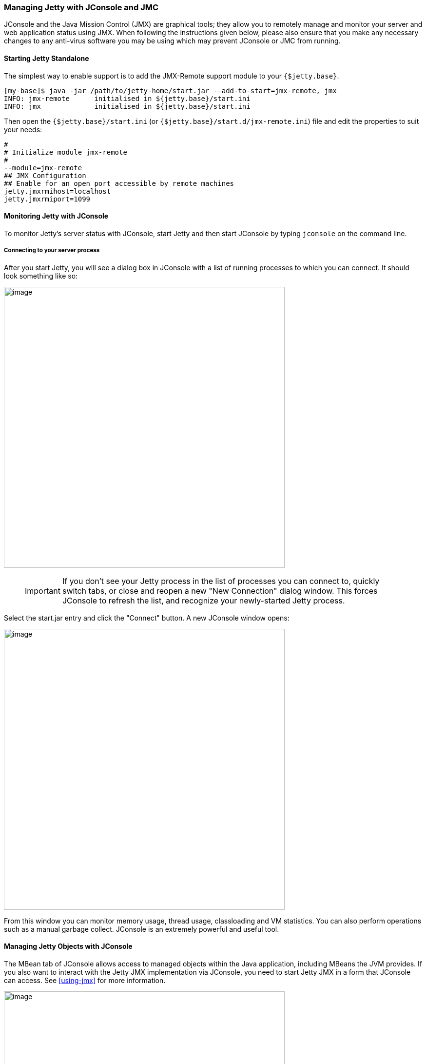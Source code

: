//
// ========================================================================
// Copyright (c) 1995-2020 Mort Bay Consulting Pty Ltd and others.
//
// This program and the accompanying materials are made available under
// the terms of the Eclipse Public License 2.0 which is available at
// https://www.eclipse.org/legal/epl-2.0
//
// This Source Code may also be made available under the following
// Secondary Licenses when the conditions for such availability set
// forth in the Eclipse Public License, v. 2.0 are satisfied:
// the Apache License v2.0 which is available at
// https://www.apache.org/licenses/LICENSE-2.0
//
// SPDX-License-Identifier: EPL-2.0 OR Apache-2.0
// ========================================================================
//

[[jetty-jconsole]]
=== Managing Jetty with JConsole and JMC

JConsole and the Java Mission Control (JMX) are graphical tools; they allow you to remotely manage and monitor your server and web application status using JMX.
When following the instructions given below, please also ensure that you make any necessary changes to any anti-virus software you may be using which may prevent JConsole or JMC from running.

==== Starting Jetty Standalone

The simplest way to enable support is to add the JMX-Remote support module to your `{$jetty.base}`.

[source,screen,subs="{sub-order}"]
....
[my-base]$ java -jar /path/to/jetty-home/start.jar --add-to-start=jmx-remote, jmx
INFO: jmx-remote      initialised in ${jetty.base}/start.ini
INFO: jmx             initialised in ${jetty.base}/start.ini
....

Then open the `{$jetty.base}/start.ini` (or `{$jetty.base}/start.d/jmx-remote.ini`) file and edit the properties to suit your needs:

[source, screen, subs="{sub-order}"]
....
#
# Initialize module jmx-remote
#
--module=jmx-remote
## JMX Configuration
## Enable for an open port accessible by remote machines
jetty.jmxrmihost=localhost
jetty.jmxrmiport=1099
....

[[jetty-jconsole-monitoring]]
==== Monitoring Jetty with JConsole

To monitor Jetty's server status with JConsole, start Jetty and then start JConsole by typing `jconsole` on the command line.

===== Connecting to your server process

After you start Jetty, you will see a dialog box in JConsole with a list of running processes to which you can connect.
It should look something like so:

image:jconsole1.jpg[image,width=576]

____
[IMPORTANT]
If you don't see your Jetty process in the list of processes you can connect to, quickly switch tabs, or close and reopen a new "New Connection" dialog window.
This forces JConsole to refresh the list, and recognize your newly-started Jetty process.
____

Select the start.jar entry and click the "Connect" button.
A new JConsole window opens:

image:jconsole2.jpg[image,width=576]

From this window you can monitor memory usage, thread usage, classloading and VM statistics.
You can also perform operations such as a manual garbage collect.
JConsole is an extremely powerful and useful tool.

==== Managing Jetty Objects with JConsole

The MBean tab of JConsole allows access to managed objects within the Java application, including MBeans the JVM provides.
If you also want to interact with the Jetty JMX implementation via JConsole, you need to start Jetty JMX in a form that JConsole can access.
See xref:using-jmx[] for more information.

image:jconsole3.png[image,width=576]

[[jetty-jmc-monitoring]]
==== Monitoring Jetty with JMC

To monitor Jetty's server status with JMC, start Jetty and then start JMC by typing `jmc` on the command line.

===== Connecting to your server process

After you start Jetty, you will see a dialog box in JMC with a list of running processes to which you can connect.
It should look something like so:

image:jmc1.png[image,width=576]

____
[IMPORTANT]
If you don't see your Jetty process in the list of processes you can connect to, quickly switch tabs, or close and reopen a new "New Connection" dialog window.
This forces JMC to refresh the list, and recognize your newly-started Jetty process.
____

Double-click the start.jar entry or right-click the start.jar entry and select "Start JMX Console".
A new JMC window opens on the right:

image:jmc2.png[image,width=576]

From this window you can monitor memory usage, thread usage, classloading and VM statistics.
You can also perform operations such as a manual garbage collect.
JMC is an extremely powerful and useful tool.

==== Managing Jetty Objects with JConsole

The MBean tab of JMC allows access to managed objects within the Java application, including MBeans the JVM provides.
If you also want to interact with the Jetty JMX implementation via JMC, you need to start Jetty JMX in a form that JMC can access.
See xref:using-jmx[] for more information.

image:jmc3.png[image,width=576]

